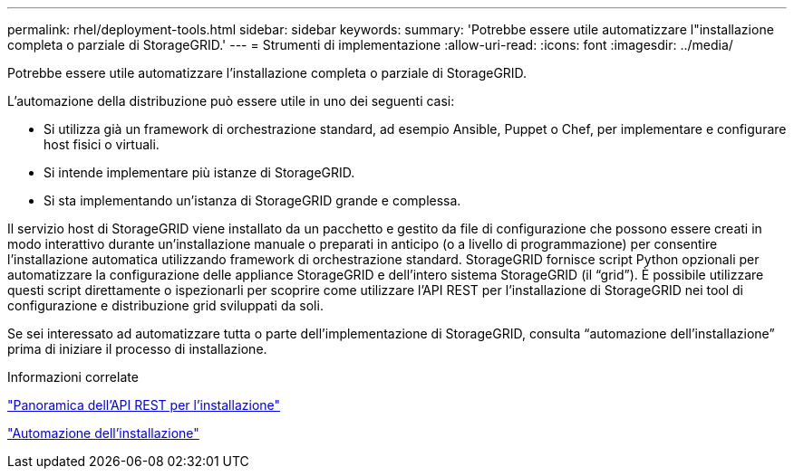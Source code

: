 ---
permalink: rhel/deployment-tools.html 
sidebar: sidebar 
keywords:  
summary: 'Potrebbe essere utile automatizzare l"installazione completa o parziale di StorageGRID.' 
---
= Strumenti di implementazione
:allow-uri-read: 
:icons: font
:imagesdir: ../media/


[role="lead"]
Potrebbe essere utile automatizzare l'installazione completa o parziale di StorageGRID.

L'automazione della distribuzione può essere utile in uno dei seguenti casi:

* Si utilizza già un framework di orchestrazione standard, ad esempio Ansible, Puppet o Chef, per implementare e configurare host fisici o virtuali.
* Si intende implementare più istanze di StorageGRID.
* Si sta implementando un'istanza di StorageGRID grande e complessa.


Il servizio host di StorageGRID viene installato da un pacchetto e gestito da file di configurazione che possono essere creati in modo interattivo durante un'installazione manuale o preparati in anticipo (o a livello di programmazione) per consentire l'installazione automatica utilizzando framework di orchestrazione standard. StorageGRID fornisce script Python opzionali per automatizzare la configurazione delle appliance StorageGRID e dell'intero sistema StorageGRID (il "`grid`"). È possibile utilizzare questi script direttamente o ispezionarli per scoprire come utilizzare l'API REST per l'installazione di StorageGRID nei tool di configurazione e distribuzione grid sviluppati da soli.

Se sei interessato ad automatizzare tutta o parte dell'implementazione di StorageGRID, consulta "`automazione dell'installazione`" prima di iniziare il processo di installazione.

.Informazioni correlate
link:overview-of-installation-rest-api.html["Panoramica dell'API REST per l'installazione"]

link:automating-installation.html["Automazione dell'installazione"]

